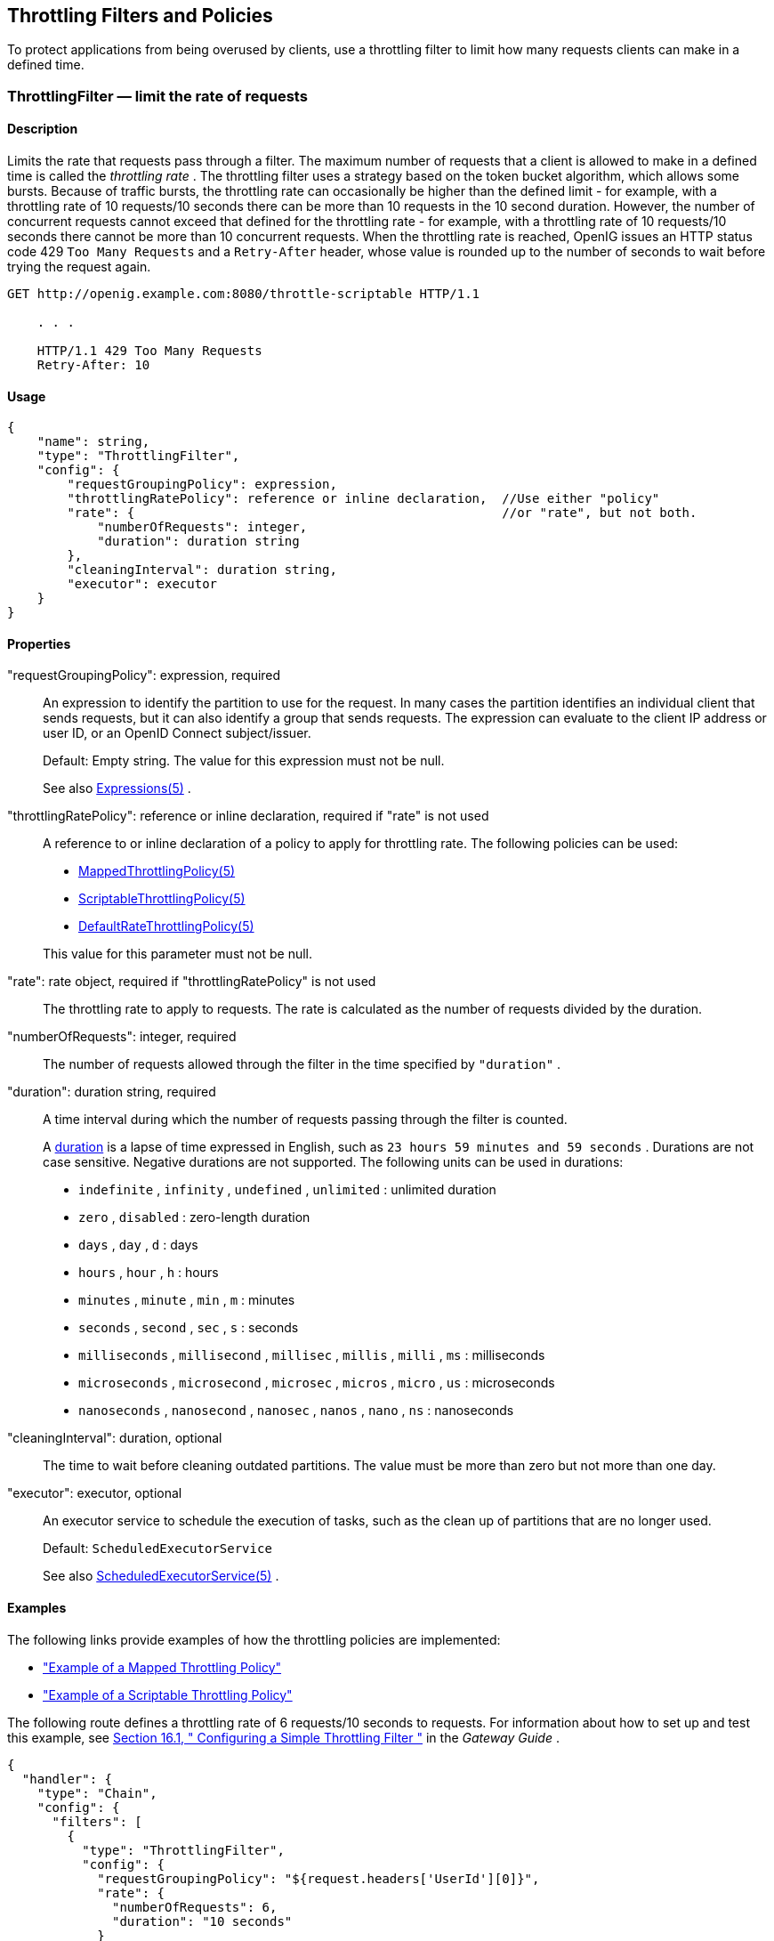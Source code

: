 ////
  The contents of this file are subject to the terms of the Common Development and
  Distribution License (the License). You may not use this file except in compliance with the
  License.
 
  You can obtain a copy of the License at legal/CDDLv1.0.txt. See the License for the
  specific language governing permission and limitations under the License.
 
  When distributing Covered Software, include this CDDL Header Notice in each file and include
  the License file at legal/CDDLv1.0.txt. If applicable, add the following below the CDDL
  Header, with the fields enclosed by brackets [] replaced by your own identifying
  information: "Portions copyright [year] [name of copyright owner]".
 
  Copyright 2017 ForgeRock AS.
  Portions Copyright 2024 3A Systems LLC
////

:figure-caption!:
:example-caption!:
:table-caption!:


[#throttling-conf]
== Throttling Filters and Policies

To protect applications from being overused by clients, use a throttling filter to limit how many requests clients can make in a defined time.
[#ThrottlingFilter]
=== ThrottlingFilter — limit the rate of requests

[#d210e12838]
==== Description
Limits the rate that requests pass through a filter. The maximum number of requests that a client is allowed to make in a defined time is called the _throttling rate_ .
The throttling filter uses a strategy based on the token bucket algorithm, which allows some bursts. Because of traffic bursts, the throttling rate can occasionally be higher than the defined limit - for example, with a throttling rate of 10 requests/10 seconds there can be more than 10 requests in the 10 second duration. However, the number of concurrent requests cannot exceed that defined for the throttling rate - for example, with a throttling rate of 10 requests/10 seconds there cannot be more than 10 concurrent requests.
When the throttling rate is reached, OpenIG issues an HTTP status code 429 `Too Many Requests` and a `Retry-After` header, whose value is rounded up to the number of seconds to wait before trying the request again.

[source, console]
----
GET http://openig.example.com:8080/throttle-scriptable HTTP/1.1

    . . .

    HTTP/1.1 429 Too Many Requests
    Retry-After: 10
----

[#d210e12867]
==== Usage

[source, javascript]
----
{
    "name": string,
    "type": "ThrottlingFilter",
    "config": {
        "requestGroupingPolicy": expression,
        "throttlingRatePolicy": reference or inline declaration,  //Use either "policy"
        "rate": {                                                 //or "rate", but not both.
            "numberOfRequests": integer,
            "duration": duration string
        },
        "cleaningInterval": duration string,
        "executor": executor
    }
}
----

[#d210e12873]
==== Properties
--

"requestGroupingPolicy": expression, required::
An expression to identify the partition to use for the request. In many cases the partition identifies an individual client that sends requests, but it can also identify a group that sends requests. The expression can evaluate to the client IP address or user ID, or an OpenID Connect subject/issuer.
+
Default: Empty string. The value for this expression must not be null.
+
See also xref:expressions-conf.adoc#Expressions[Expressions(5)] .

"throttlingRatePolicy": reference or inline declaration, required if "rate" is not used::
A reference to or inline declaration of a policy to apply for throttling rate. The following policies can be used:

*  xref:#MappedThrottlingPolicy[MappedThrottlingPolicy(5)] 

*  xref:#ScriptableThrottlingPolicy[ScriptableThrottlingPolicy(5)] 

*  xref:#DefaultRateThrottlingPolicy[DefaultRateThrottlingPolicy(5)] 

+
This value for this parameter must not be null.

"rate": rate object, required if "throttlingRatePolicy" is not used::
The throttling rate to apply to requests. The rate is calculated as the number of requests divided by the duration.

"numberOfRequests": integer, required::
The number of requests allowed through the filter in the time specified by `"duration"` .

"duration": duration string, required::
A time interval during which the number of requests passing through the filter is counted.
+
A link:../apidocs/index.html?org/forgerock/openig/util/Duration.html[duration, window=\_blank] is a lapse of time expressed in English, such as `23 hours 59 minutes and 59 seconds` .
Durations are not case sensitive.
Negative durations are not supported.
The following units can be used in durations:

*  `indefinite` , `infinity` , `undefined` , `unlimited` : unlimited duration

*  `zero` , `disabled` : zero-length duration

*  `days` , `day` , `d` : days

*  `hours` , `hour` , `h` : hours

*  `minutes` , `minute` , `min` , `m` : minutes

*  `seconds` , `second` , `sec` , `s` : seconds

*  `milliseconds` , `millisecond` , `millisec` , `millis` , `milli` , `ms` : milliseconds

*  `microseconds` , `microsecond` , `microsec` , `micros` , `micro` , `us` : microseconds

*  `nanoseconds` , `nanosecond` , `nanosec` , `nanos` , `nano` , `ns` : nanoseconds


"cleaningInterval": duration, optional::
The time to wait before cleaning outdated partitions. The value must be more than zero but not more than one day.

"executor": executor, optional::
An executor service to schedule the execution of tasks, such as the clean up of partitions that are no longer used.
+
Default: `ScheduledExecutorService` 
+
See also xref:misc-conf.adoc#ScheduledExecutorService[ScheduledExecutorService(5)] .

--

[#d210e13148]
==== Examples
The following links provide examples of how the throttling policies are implemented:

*  xref:#example-throttling-mapped["Example of a Mapped Throttling Policy"] 

*  xref:#example-throttling-scriptable["Example of a Scriptable Throttling Policy"] 

The following route defines a throttling rate of 6 requests/10 seconds to requests. For information about how to set up and test this example, see xref:../gateway-guide/chap-throttling.adoc#throttling-simple[Section 16.1, " Configuring a Simple Throttling Filter "] in the _Gateway Guide_ .

[source, javascript]
----
{
  "handler": {
    "type": "Chain",
    "config": {
      "filters": [
        {
          "type": "ThrottlingFilter",
          "config": {
            "requestGroupingPolicy": "${request.headers['UserId'][0]}",
            "rate": {
              "numberOfRequests": 6,
              "duration": "10 seconds"
            }
          }
        }
      ],
      "handler": "ClientHandler"
    }
  },
  "condition": "${matches(request.uri.path, '^/throttle-simple')}"
}
----

[#d210e13170]
==== Javadoc
link:../apidocs/index.html?org/forgerock/openig/filter/throttling/ThrottlingFilterHeaplet.html[org.forgerock.openig.filter.throttling.ThrottlingFilterHeaplet, window=\_blank] 

'''
[#MappedThrottlingPolicy]
=== MappedThrottlingPolicy — map throttling rates to groups of requests

[#d210e13190]
==== Description
Maps different throttling rates to different groups of requests, according to the evaluation of `throttlingRateMapper` .

[#d210e13203]
==== Usage

[source, javascript]
----
{
    "type": "ThrottlingFilter",
    "config": {
        "requestGroupingPolicy": expression,
        "throttlingRatePolicy": {
            "type": "MappedThrottlingPolicy",
            "config": {
                "throttlingRateMapper": expression<string>,
                "throttlingRatesMapping": {
                    "mapping1": {
                        "numberOfRequests": integer,
                        "duration": duration string
                    },
                    "mapping2": {
                        "numberOfRequests": integer,
                        "duration": duration string
                    }
                },
                "defaultRate": {
                    "numberOfRequests": integer,
                    "duration": duration string
                }
            }
        }
    }
}
----

[#d210e13215]
==== Properties
--

"throttlingRateMapper": expression, required::
An expression to categorize requests for mapping to a throttling rate in the `throttlingRatesMapping` .
+
If this parameter is null or does not match any specified mappings, the default throttling rate is applied.

"throttlingRatesMapping": object, required::
A map of throttling rate by request group. Requests are categorized into groups by the evaluation of the expression `"throttlingRateMapper"` .

"mapping1" and "mapping2": string, required::
The evaluation of the expression `"throttlingRateMapper"` .

"defaultRate": object, required::
The default throttling rate to apply if the evaluation of the expression `"throttlingRateMapper"` is null or is not mapped to a throttling rate.
+
The number of mappings is not limited to two.

"numberOfRequests": integer, required::
The number of requests allowed through the filter in the time specified by `"duration"` .

"duration": duration string, required::
A time interval during which the number of requests passing through the filter is counted.
+
A link:../apidocs/index.html?org/forgerock/openig/util/Duration.html[duration, window=\_blank] is a lapse of time expressed in English, such as `23 hours 59 minutes and 59 seconds` .
Durations are not case sensitive.
Negative durations are not supported.
The following units can be used in durations:

*  `indefinite` , `infinity` , `undefined` , `unlimited` : unlimited duration

*  `zero` , `disabled` : zero-length duration

*  `days` , `day` , `d` : days

*  `hours` , `hour` , `h` : hours

*  `minutes` , `minute` , `min` , `m` : minutes

*  `seconds` , `second` , `sec` , `s` : seconds

*  `milliseconds` , `millisecond` , `millisec` , `millis` , `milli` , `ms` : milliseconds

*  `microseconds` , `microsecond` , `microsec` , `micros` , `micro` , `us` : microseconds

*  `nanoseconds` , `nanosecond` , `nanosec` , `nanos` , `nano` , `ns` : nanoseconds


--

[#example-throttling-mapped]
==== Example of a Mapped Throttling Policy
In the following example, requests from users in the accounts and sales departments of `example.com` are mapped to different throttling rates. Requests from other departments use the default throttling rate. For information about how to set up and test this example, see xref:../gateway-guide/chap-throttling.adoc#throttling-mapped[Section 16.2, " Configuring a Mapped Throttling Filter "] in the _Gateway Guide_ .
Alice and Bob both send requests from accounts, and so they each have a throttling rate of 6 requests/10 seconds. The throttling rate is applied independently to Alice and Bob, so no matter how many requests Alice sends in 10 seconds, Bob can still send up to 6 requests in the same 10 seconds. Carol sends requests from sales, with a throttling rate of 3 requests/10 seconds. Dave sends requests from finance, with the default rate of 1 request/10 seconds.
The throttling rate is assigned according to the evaluation of `throttlingRateMapper` . In the example, this parameter evaluates to the value of the request header `X-Forwarded-For` , representing the hostname of the department.
[#figure-throttling-mapped]

[#figure-throttling-mapped]
image::images/throttling-mapped.png[]

[source, javascript]
----
{
  "handler": {
    "type": "Chain",
    "config": {
      "filters": [
        {
          "type": "ThrottlingFilter",
          "config": {
            "requestGroupingPolicy": "${request.headers['UserId'][0]}",
            "throttlingRatePolicy": {
              "type": "MappedThrottlingPolicy",
              "config": {
                "throttlingRateMapper": "${request.headers['X-Forwarded-For'][0]}",
                "throttlingRatesMapping": {
                  "accounts.example.com": {
                    "numberOfRequests": 6,
                    "duration": "10 seconds"
                  },
                  "sales.example.com": {
                    "numberOfRequests": 3,
                    "duration": "10 seconds"
                  }
                },
                "defaultRate": {
                  "numberOfRequests": 1,
                  "duration": "10 seconds"
                }
              }
            }
          }
        }
      ],
      "handler": "ClientHandler"
    }
  },
  "condition": "${matches(request.uri.path, '^/throttle-mapped')}"
}
----

[#d210e13495]
==== Javadoc
link:../apidocs/index.html?org/forgerock/openig/filter/throttling/MappedThrottlingPolicyHeaplet.html[org.forgerock.openig.filter.throttling.MappedThrottlingPolicyHeaplet, window=\_blank] 

'''
[#ScriptableThrottlingPolicy]
=== ScriptableThrottlingPolicy — script to map throttling rates

[#d210e13515]
==== Description
Uses a script to look up throttling rates to apply to groups of requests.

[#d210e13525]
==== Usage

[source, javascript]
----
{
   "type": "ThrottlingFilter",
   "config": {
       "requestGroupingPolicy": expression,
       "throttlingRatePolicy": {
           "type": "ScriptableThrottlingPolicy",
           "config": {
               "type": string,
               "file": string,     // Use either "file"
               "source": string    // or "source", but not both
           }
       }
   }
}
----

[#d210e13531]
==== Properties
--

"type": string, required::
The Internet media type (formerly MIME type) of the script. For Groovy, the value is `"application/x-groovy"` .

"file": string, required if "source" is not used::
The path to the file containing the script.
+
Relative paths in this field are relative to the base location for scripts, which depends on the configuration. For information, see xref:../gateway-guide/chap-install.adoc#install[Section 3.3, "Installing OpenIG"] in the _Gateway Guide_ .
+
The base location for Groovy scripts is on the classpath when the scripts are executed. If a Groovy script is not in the default package, but instead has its own package name, it belongs in the directory corresponding to the package name. For example, a script in package `com.example.groovy` belongs under `openig-base/scripts/groovy/com/example/groovy/` .

"source": string, required if "file" is not used::
The script as a string.

--

[#example-throttling-scriptable]
==== Example of a Scriptable Throttling Policy
In the following example, the `DefaultRateThrottlingPolicy` delegates the management of throttling to the scriptable throttling policy. For information about how to set up and test this example, see xref:../gateway-guide/chap-throttling.adoc#throttling-scriptable[Section 16.3, " Configuring a Scriptable Throttling Filter "] in the _Gateway Guide_ .
The script applies a throttling rate of 6 requests/10 seconds to requests from the accounts department of `example.com` . For all other requests, the script returns `null` . When the script returns `null` , the default rate of 1 request/10 seconds is applied.
The script can store the mapping for the throttling rate in memory, and can use a more complex mapping mechanism than that used in the `MappedThrottlingPolicy` . For example, the script can map the throttling rate for a range of IP addresses. The script can also query an LDAP directory, query an external database, or read the mapping from a file.
[#figure-throttling-scriptable]

[#figure-throttling-scriptable]
image::images/throttling-scriptable.png[]

[source, javascript]
----
{
  "handler": {
    "type": "Chain",
    "config": {
      "filters": [
        {
          "type": "ThrottlingFilter",
          "config": {
            "requestGroupingPolicy": "${request.headers['UserId'][0]}",
            "throttlingRatePolicy": {
              "type": "DefaultRateThrottlingPolicy",
              "config": {
                "delegateThrottlingRatePolicy": {
                  "type": "ScriptableThrottlingPolicy",
                  "config": {
                    "type": "application/x-groovy",
                    "file": "ThrottlingScript.groovy"
                  }
                },
                "defaultRate": {
                  "numberOfRequests": 1,
                  "duration": "10 seconds"
                }
              }
            }
          }
        }
      ],
      "handler": "ClientHandler"
    }
  },
  "condition": "${matches(request.uri.path, '^/throttle-scriptable')}"
}
----
The groovy script maps a throttling rate for the accounts department of `example.com` . Other requests receive the default throttling rate.

[source, javascript]
----
/**
 * ThrottlingScript.groovy
 *
 * Script to throttle access for requests from the accounts department
 * of example.com. Other requests return null.
 */

if (request.headers['X-Forwarded-For'].values[0]  == 'accounts.example.com') {
    return new ThrottlingRate(6, '10 seconds')
} else {
    return null
}
----

[#d210e13638]
==== Javadoc
link:../apidocs/index.html?org/forgerock/openig/filter/throttling/ScriptableThrottlingPolicy.Heaplet.html[org.forgerock.openig.filter.throttling.ScriptableThrottlingPolicy.Heaplet, window=\_blank] 

'''
[#DefaultRateThrottlingPolicy]
=== DefaultRateThrottlingPolicy — default policy for throttling rate

[#d210e13658]
==== Description
Provides a default throttling rate if the delegating throttling policy returns `null` .

[#d210e13671]
==== Usage

[source, javascript]
----
{
   "type": "ThrottlingFilter",
   "config": {
       "requestGroupingPolicy": expression,
       "throttlingRatePolicy": {
           "type": "DefaultRateThrottlingPolicy",
           "config": {
               "delegateThrottlingRatePolicy" : reference or inline declaration,
               "defaultRate": {
                   "numberOfRequests": integer,
                   "duration": duration string
               }
           }
       }
   }
}
----

[#d210e13677]
==== Properties
--

"delegateThrottlingRatePolicy": reference, required::
The policy to which the default policy delegates the throttling rate. The `DefaultRateThrottlingPolicy` delegates management of throttling to the policy specified by `delegateThrottlingRatePolicy` .
+
If `delegateThrottlingRatePolicy` returns `null` , the `defaultRate` is used.
+
For information about policies to use, see xref:#MappedThrottlingPolicy[MappedThrottlingPolicy(5)] and xref:#ScriptableThrottlingPolicy[ScriptableThrottlingPolicy(5)] .

"defaultRate": object, required::
The default throttling rate to apply if the delegating policy returns `null` .

"numberOfRequests": integer, required::
The number of requests allowed through the filter in the time specified by `"duration"` .

"duration": duration string, required::
A time interval during which the number of requests passing through the filter is counted.
+
A link:../apidocs/index.html?org/forgerock/openig/util/Duration.html[duration, window=\_blank] is a lapse of time expressed in English, such as `23 hours 59 minutes and 59 seconds` .
Durations are not case sensitive.
Negative durations are not supported.
The following units can be used in durations:

*  `indefinite` , `infinity` , `undefined` , `unlimited` : unlimited duration

*  `zero` , `disabled` : zero-length duration

*  `days` , `day` , `d` : days

*  `hours` , `hour` , `h` : hours

*  `minutes` , `minute` , `min` , `m` : minutes

*  `seconds` , `second` , `sec` , `s` : seconds

*  `milliseconds` , `millisecond` , `millisec` , `millis` , `milli` , `ms` : milliseconds

*  `microseconds` , `microsecond` , `microsec` , `micros` , `micro` , `us` : microseconds

*  `nanoseconds` , `nanosecond` , `nanosec` , `nanos` , `nano` , `ns` : nanoseconds


--

[#DefaultRateThrottlingPolicy-example]
==== Example
For an example of how this policy is used, see xref:#example-throttling-scriptable["Example of a Scriptable Throttling Policy"] .

[#d210e13916]
==== Javadoc
link:../apidocs/index.html?org/forgerock/openig/filter/throttling/DefaultRateThrottlingPolicyHeaplet.html[org.forgerock.openig.filter.throttling.DefaultRateThrottlingPolicyHeaplet, window=\_blank] 


